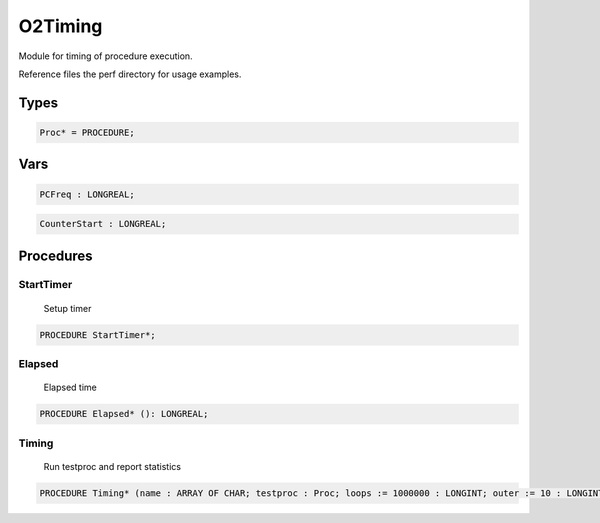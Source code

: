 .. index::
    single: O2Timing

.. _O2Timing:

********
O2Timing
********


Module for timing of procedure execution.

Reference files the perf directory for usage examples.


Types
=====

.. code-block:: modula2

    Proc* = PROCEDURE;

Vars
====

.. code-block:: modula2

    PCFreq : LONGREAL;

.. code-block:: modula2

    CounterStart : LONGREAL;

Procedures
==========

.. _O2Timing.StartTimer:

StartTimer
----------

 Setup timer 

.. code-block:: modula2

    PROCEDURE StartTimer*;

.. _O2Timing.Elapsed:

Elapsed
-------

 Elapsed time 

.. code-block:: modula2

    PROCEDURE Elapsed* (): LONGREAL;

.. _O2Timing.Timing:

Timing
------

 Run testproc and report statistics 

.. code-block:: modula2

    PROCEDURE Timing* (name : ARRAY OF CHAR; testproc : Proc; loops := 1000000 : LONGINT; outer := 10 : LONGINT);

